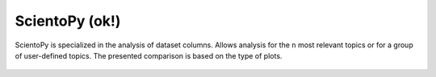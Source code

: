 ScientoPy (ok!)
#########################################################################################

.. raw:: html

   <hr style="height:4px;border-width:0;color:gray;background-color:black">


ScientoPy is specialized in the analysis of dataset columns. Allows analysis for the ``n`` 
most relevant topics or for a group of user-defined topics. The presented comparison is
based on the type of plots.


    .. * `Bar Chart <../vantagepoint/report/bar_chart.html>`_

    .. toctree::
        :maxdepth: 1

        scientopy__bar
        scientopy__bar_trends
        scientopy__time_line
        scientopy__word_cloud
        scientopy__top_trending_topics

